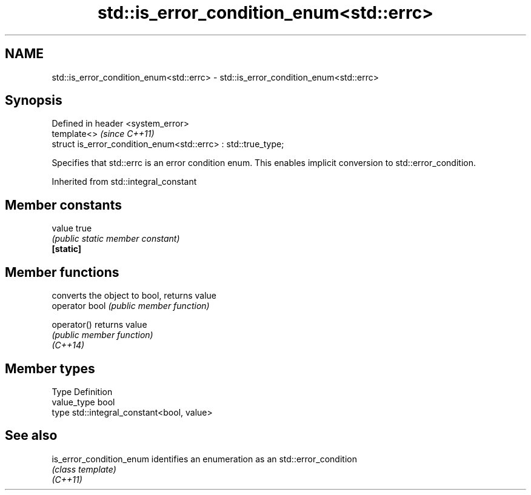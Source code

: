 .TH std::is_error_condition_enum<std::errc> 3 "2020.03.24" "http://cppreference.com" "C++ Standard Libary"
.SH NAME
std::is_error_condition_enum<std::errc> \- std::is_error_condition_enum<std::errc>

.SH Synopsis

  Defined in header <system_error>
  template<>                                                   \fI(since C++11)\fP
  struct is_error_condition_enum<std::errc> : std::true_type;

  Specifies that std::errc is an error condition enum. This enables implicit conversion to std::error_condition.

  Inherited from std::integral_constant


.SH Member constants



  value    true
           \fI(public static member constant)\fP
  \fB[static]\fP


.SH Member functions


                converts the object to bool, returns value
  operator bool \fI(public member function)\fP

  operator()    returns value
                \fI(public member function)\fP
  \fI(C++14)\fP


.SH Member types


  Type       Definition
  value_type bool
  type       std::integral_constant<bool, value>


.SH See also



  is_error_condition_enum identifies an enumeration as an std::error_condition
                          \fI(class template)\fP
  \fI(C++11)\fP




